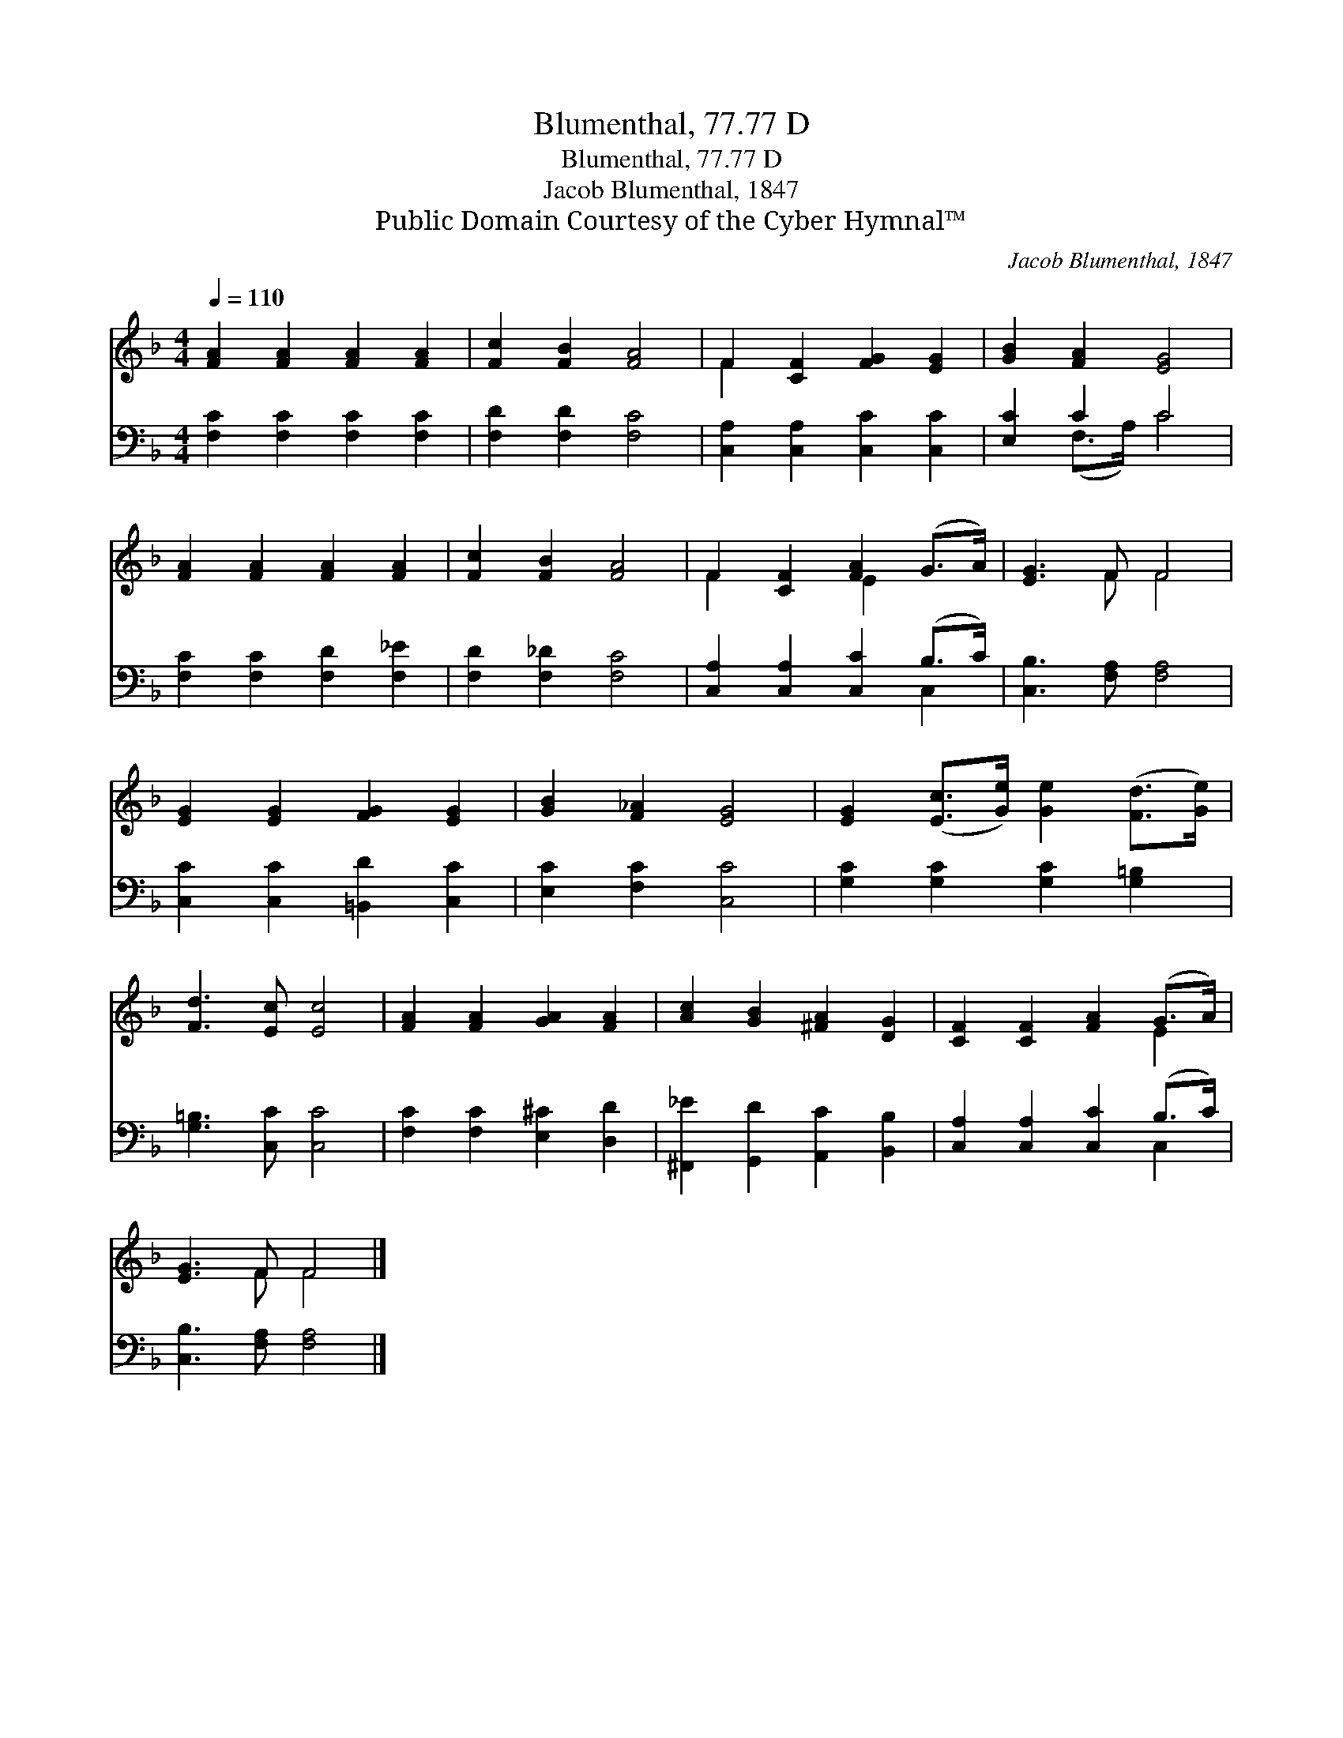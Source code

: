 X:1
T:Blumenthal, 77.77 D
T:Blumenthal, 77.77 D
T:Jacob Blumenthal, 1847
T:Public Domain Courtesy of the Cyber Hymnal™
C:Jacob Blumenthal, 1847
Z:Public Domain
Z:Courtesy of the Cyber Hymnal™
%%score ( 1 2 ) ( 3 4 )
L:1/8
Q:1/4=110
M:4/4
K:F
V:1 treble 
V:2 treble 
V:3 bass 
V:4 bass 
V:1
 [FA]2 [FA]2 [FA]2 [FA]2 | [Fc]2 [FB]2 [FA]4 | F2 [CF]2 [FG]2 [EG]2 | [GB]2 [FA]2 [EG]4 | %4
 [FA]2 [FA]2 [FA]2 [FA]2 | [Fc]2 [FB]2 [FA]4 | F2 [CF]2 [FA]2 (G>A) | [EG]3 F F4 | %8
 [EG]2 [EG]2 [FG]2 [EG]2 | [GB]2 [F_A]2 [EG]4 | [EG]2 ([Ec]>[Ge]) [Ge]2 ([Fd]>[Ge]) | %11
 [Fd]3 [Ec] [Ec]4 | [FA]2 [FA]2 [GA]2 [FA]2 | [Ac]2 [GB]2 [^FA]2 [DG]2 | [CF]2 [CF]2 [FA]2 (G>A) | %15
 [EG]3 F F4 |] %16
V:2
 x8 | x8 | F2 x6 | x8 | x8 | x8 | F2 x2 E2 x2 | x3 F F4 | x8 | x8 | x8 | x8 | x8 | x8 | x6 E2 | %15
 x3 F F4 |] %16
V:3
 [F,C]2 [F,C]2 [F,C]2 [F,C]2 | [F,D]2 [F,D]2 [F,C]4 | [C,A,]2 [C,A,]2 [C,C]2 [C,C]2 | %3
 [E,C]2 C2 C4 | [F,C]2 [F,C]2 [F,D]2 [F,_E]2 | [F,D]2 [F,_D]2 [F,C]4 | %6
 [C,A,]2 [C,A,]2 [C,C]2 (B,>C) | [C,B,]3 [F,A,] [F,A,]4 | [C,C]2 [C,C]2 [=B,,D]2 [C,C]2 | %9
 [E,C]2 [F,C]2 [C,C]4 | [G,C]2 [G,C]2 [G,C]2 [G,=B,]2 | [G,=B,]3 [C,C] [C,C]4 | %12
 [F,C]2 [F,C]2 [E,^C]2 [D,D]2 | [^F,,_E]2 [G,,D]2 [A,,C]2 [B,,B,]2 | %14
 [C,A,]2 [C,A,]2 [C,C]2 (B,>C) | [C,B,]3 [F,A,] [F,A,]4 |] %16
V:4
 x8 | x8 | x8 | x2 (F,>A,) C4 | x8 | x8 | x6 C,2 | x8 | x8 | x8 | x8 | x8 | x8 | x8 | x6 C,2 | %15
 x8 |] %16

